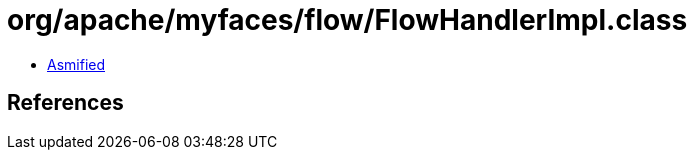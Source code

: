 = org/apache/myfaces/flow/FlowHandlerImpl.class

 - link:FlowHandlerImpl-asmified.java[Asmified]

== References

